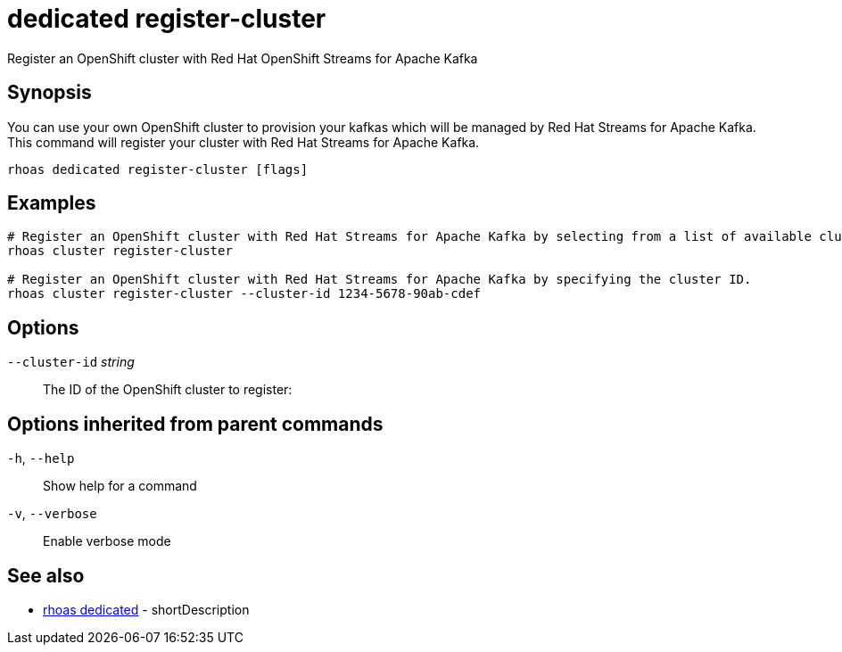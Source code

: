 ifdef::env-github,env-browser[:context: cmd]
[id='ref-dedicated-register-cluster_{context}']
= dedicated register-cluster

[role="_abstract"]
Register an OpenShift cluster with Red Hat OpenShift Streams for Apache Kafka

[discrete]
== Synopsis

You can use your own OpenShift cluster to provision your kafkas which will be managed by Red Hat Streams for Apache Kafka.
This command will register your cluster with Red Hat Streams for Apache Kafka.


....
rhoas dedicated register-cluster [flags]
....

[discrete]
== Examples

....
# Register an OpenShift cluster with Red Hat Streams for Apache Kafka by selecting from a list of available clusters.
rhoas cluster register-cluster

# Register an OpenShift cluster with Red Hat Streams for Apache Kafka by specifying the cluster ID.
rhoas cluster register-cluster --cluster-id 1234-5678-90ab-cdef

....

[discrete]
== Options

      `--cluster-id` _string_::   The ID of the OpenShift cluster to register:

[discrete]
== Options inherited from parent commands

  `-h`, `--help`::      Show help for a command
  `-v`, `--verbose`::   Enable verbose mode

[discrete]
== See also


 
* link:{path}#ref-rhoas-dedicated_{context}[rhoas dedicated]	 - shortDescription


